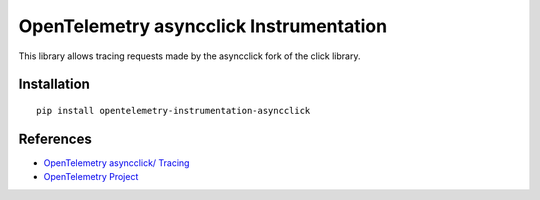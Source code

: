 OpenTelemetry asyncclick Instrumentation
========================================

|pypi|

.. |pypi| image:: https://badge.fury.io/py/opentelemetry-instrumentation-asyncclick.svg
   :target: https://pypi.org/project/opentelemetry-instrumentation-asyncclick/

This library allows tracing requests made by the asyncclick fork of the click library.

Installation
------------


::

    pip install opentelemetry-instrumentation-asyncclick


References
----------

* `OpenTelemetry asyncclick/ Tracing <https://opentelemetry-python-contrib.readthedocs.io/en/latest/instrumentation/asyncclick/asyncclick.html>`_
* `OpenTelemetry Project <https://opentelemetry.io/>`_
